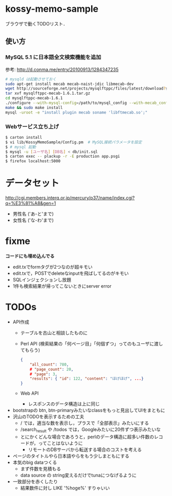 * kossy-memo-sample
  ブラウザで動くTODOリスト．

** 使い方
*** MySQL 5.1 に日本語全文検索機能を追加
    参考: http://d.conma.me/entry/20100913/1284347235
   #+BEGIN_SRC sh
# mysqld は起動させておく
sudo apt-get install mecab mecab-naist-jdic libmecab-dev
wget http://sourceforge.net/projects/mysqlftppc/files/latest/download?source=files -O mysqlftppc-mecab-1.6.1.tar.gz
tar xvf mysqlftppc-mecab-1.6.1.tar.gz
cd mysqlftppc-mecab-1.6.1
./configure --with-mysql-config=/path/to/mysql_config --with-mecab_config=/path/to/mecab-config
make && sudo make install
mysql -uroot -e "install plugin mecab soname 'libftmecab.so';"
   #+END_SRC

*** Webサービス立ち上げ
   #+BEGIN_SRC sh
$ carton install
$ vi lib/KossyMemoSample/Config.pm  # MySQL接続パラメータを設定
$ # mysql 起動
$ mysql -u [ユーザ名] [DB名] < db/init.sql
$ carton exec -- plackup -r -E production app.psgi
$ firefox localhost:5000
   #+END_SRC


* データセット
  http://cgi.members.interq.or.jp/mercury/p37/name/index.cgi?q=%E3%81%A8&gen=1
  - 男性名 ('あ-と'まで)
  - 女性名 ('な-わ'まで)

* fixme
  *コードにも埋め込んでる*
  - edit.txでformタグが2つなのが超キモい
  - edit.txで，POSTでdeleteなinputを飛ばしてるのがキモい
  - SQLインジェクションし放題
  - 1件も検索結果が帰ってこないときにserver error

* TODOs
  - API作成
    - テーブルを古山と相談したものに
    - Perl API (検索結果の「何ページ目」「何個ずつ」ってのもユーザに渡してもらう)
      #+BEGIN_SRC json
{
    "all_count": 780,
    # "page_count": 20,
    # "page": 3,
    "results": { "id": 122, "content": "ほげほげ", ...}
}
      #+END_SRC
    - Web API
      - レスポンスのデータ構造は上に同じ
  - bootstrapの btn, btn-primaryみたいなclassをもっと見出してUIをまともに
  - 沢山のTODOを表示するための工夫
    - / では，適当な数を表示し，プラスで「全部表示」みたいにする
    - /search_result や /todos では，Googleみたいに20件ずつ表示みたいな
    - とにかくどんな場合であろうと，perlのデータ構造に超多い件数のレコードが，ってことはないように
      - リモートのDBサーバから転送する場合のコストを考える
  - ページのタイトルやら日本語やらをもう少しまともにする
  - 本気のbig dataつくる
    - まず件数を見積もる
    - data source の string変えるだけでtunaにつなげるように
  - 一致部分を赤くしたり
    - 結果数件に対し LIKE '%hoge%' すりゃいい
